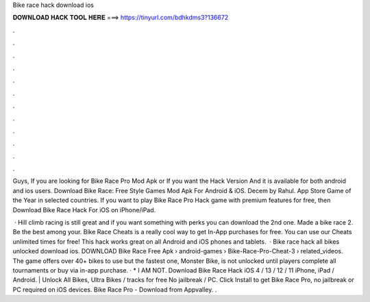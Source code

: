 Bike race hack download ios



𝐃𝐎𝐖𝐍𝐋𝐎𝐀𝐃 𝐇𝐀𝐂𝐊 𝐓𝐎𝐎𝐋 𝐇𝐄𝐑𝐄 ===> https://tinyurl.com/bdhkdms3?136672



.



.



.



.



.



.



.



.



.



.



.



.

Guys, If you are looking for Bike Race Pro Mod Apk or If you want the Hack Version And it is available for both android and ios users. Download Bike Race: Free Style Games Mod Apk For Android & iOS. Decem by Rahul. App Store Game of the Year in selected countries. If you want to play Bike Race Pro Hack game with premium features for free, then Download Bike Race Hack For iOS on iPhone/iPad.

 · Hill climb racing is still great and if you want something with perks you can download the 2nd one. Made a bike race 2. Be the best among your. Bike Race Cheats is a really cool way to get In-App purchases for free. You can use our Cheats unlimited times for free! This hack works great on all Android and iOS phones and tablets.  · Bike race hack all bikes unlocked download ios. DOWNLOAD Bike Race Free Apk  › android-games › Bike-Race-Pro-Cheat-3 › related_videos. The game offers over 40+ bikes to use but the fastest one, Monster Bike, is not unlocked until players complete all tournaments or buy via in-app purchase. · * I AM NOT. Download Bike Race Hack iOS 4 / 13 / 12 / 11 iPhone, iPad / Android. | Unlock All Bikes, Ultra Bikes / tracks for free No jailbreak / PC. Click Install to get Bike Race Pro, no jailbreak or PC required on iOS devices. Bike Race Pro - Download from Appvalley. .
